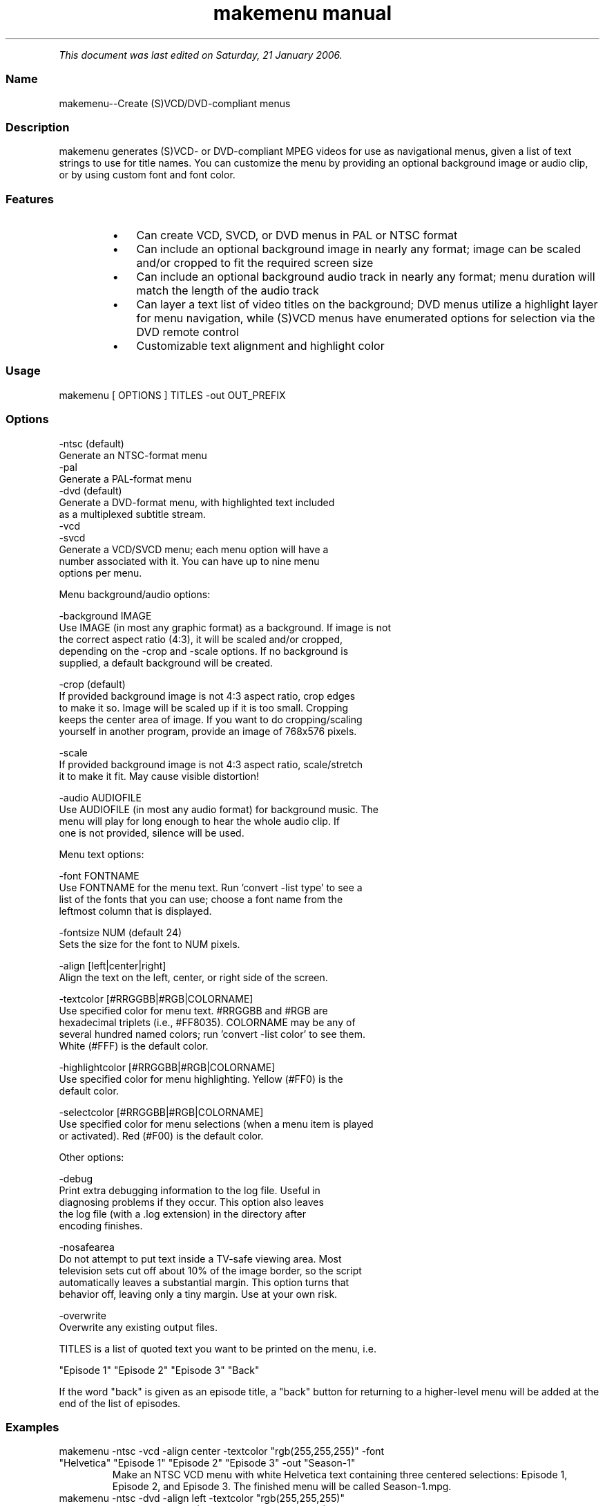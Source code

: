 .TH "makemenu manual" 1 "" ""


.P
\fIThis document was last edited on Saturday, 21 January 2006.\fR

.SS Name
.P
makemenu\-\-Create (S)VCD/DVD\-compliant menus

.SS Description
.P
makemenu generates (S)VCD\- or DVD\-compliant MPEG videos for use as
navigational menus, given a list of text strings to use for title
names. You can customize the menu by providing an optional background
image or audio clip, or by using custom font and font color.

.SS Features
.RS
.IP \(bu 3
Can create VCD, SVCD, or DVD menus in PAL or NTSC format
.IP \(bu 3
Can include an optional background image in nearly any format; image can
be scaled and/or cropped to fit the required screen size
.IP \(bu 3
Can include an optional background audio track in nearly any format;
menu duration will match the length of the audio track
.IP \(bu 3
Can layer a text list of video titles on the background; DVD menus
utilize a highlight layer for menu navigation, while (S)VCD menus
have enumerated options for selection via the DVD remote control
.IP \(bu 3
Customizable text alignment and highlight color
.RE

.SS Usage
.nf
  makemenu [ OPTIONS ] TITLES -out OUT_PREFIX
.fi


.SS Options
.nf
  -ntsc (default)
      Generate an NTSC-format menu
  -pal
      Generate a PAL-format menu
  -dvd (default)
      Generate a DVD-format menu, with highlighted text included
      as a multiplexed subtitle stream.
  -vcd
  -svcd
      Generate a VCD/SVCD menu; each menu option will have a
      number associated with it. You can have up to nine menu
      options per menu.
.fi


.P
Menu background/audio options:

.nf
  -background IMAGE
      Use IMAGE (in most any graphic format) as a background. If image is not
      the correct aspect ratio (4:3), it will be scaled and/or cropped,
      depending on the -crop and -scale options. If no background is
      supplied, a default background will be created.
  
  -crop (default)
      If provided background image is not 4:3 aspect ratio, crop edges
      to make it so. Image will be scaled up if it is too small. Cropping
      keeps the center area of image. If you want to do cropping/scaling
      yourself in another program, provide an image of 768x576 pixels.
  
  -scale
      If provided background image is not 4:3 aspect ratio, scale/stretch
      it to make it fit. May cause visible distortion!
  
  -audio AUDIOFILE
      Use AUDIOFILE (in most any audio format) for background music. The
      menu will play for long enough to hear the whole audio clip. If
      one is not provided, silence will be used.
.fi


.P
Menu text options:

.nf
  -font FONTNAME
      Use FONTNAME for the menu text. Run 'convert -list type' to see a
      list of the fonts that you can use; choose a font name from the
      leftmost column that is displayed.
  
  -fontsize NUM (default 24)
      Sets the size for the font to NUM pixels.
  
  -align [left|center|right]
      Align the text on the left, center, or right side of the screen.
  
  -textcolor [#RRGGBB|#RGB|COLORNAME]
      Use specified color for menu text. #RRGGBB and #RGB are
      hexadecimal triplets (i.e., #FF8035). COLORNAME may be any of
      several hundred named colors; run 'convert -list color' to see them.
      White (#FFF) is the default color.
  
  -highlightcolor [#RRGGBB|#RGB|COLORNAME]
      Use specified color for menu highlighting. Yellow (#FF0) is the
      default color.
  
  -selectcolor [#RRGGBB|#RGB|COLORNAME]
      Use specified color for menu selections (when a menu item is played
      or activated). Red (#F00) is the default color.
.fi


.P
Other options:

.nf
  -debug
      Print extra debugging information to the log file. Useful in
      diagnosing problems if they occur. This option also leaves
      the log file (with a .log extension) in the directory after
      encoding finishes.
  
  -nosafearea
      Do not attempt to put text inside a TV-safe viewing area. Most
      television sets cut off about 10% of the image border, so the script
      automatically leaves a substantial margin. This option turns that
      behavior off, leaving only a tiny margin. Use at your own risk.
  
  -overwrite
      Overwrite any existing output files.
.fi


.P
TITLES is a list of quoted text you want to be printed on the menu, i.e.

.nf
  "Episode 1" "Episode 2" "Episode 3" "Back"
.fi


.P
If the word "back" is given as an episode title, a "back" button for
returning to a higher\-level menu will be added at the end of the list
of episodes.

.SS Examples
.TP
makemenu \-ntsc \-vcd \-align center \-textcolor "rgb(255,255,255)" \-font "Helvetica" "Episode 1" "Episode 2" "Episode 3" \-out "Season\-1"
Make an NTSC VCD menu with white Helvetica text containing three centered selections: Episode 1, Episode 2, and Episode 3. The finished menu will be called Season\-1.mpg.

.TP
makemenu \-ntsc \-dvd \-align left \-textcolor "rgb(255,255,255)" \-highlightcolor "rgb(255,255,0)" \-selectcolor "rgb(255,0,0)" \-font "Helvetica" "Episode 1" "Episode 2" "Episode 3" "Main_menu" 
Make an NTSC DVD menu with white Helvetica text containing three left\-aligned selections: Episode 1, Episode 2, and Episode 3. Items under the cursor will be highlighted yellow, and selected items will be red (before going to the selected title). The finished menu will be called Main\-menu.mpg.

.SS Usage notes
.P
The argument given to \-font must be one of the fonts listed
by the command convert \-list type. Please note that many of
your installed fonts may not be available; if you want to maximize the
number of fonts available to makemenu (#makemenu), download and run
Anthony Thyssen's (http://www.cit.gu.edu.au/~anthony/anthony.html)
imagick_type_gen.pl (http://www.cit.gu.edu.au/~anthony/software/imagick_type_gen.pl)
script and run it like this:
imagick_type_gen.pl > ~/.magick/type.xml.
If that doesn't work, try
imagick_type_gen.pl > ~/.magick/type.mgk.

.SS Contact
.P
For further assistance, contact information, forum and IRC links,
please refer to the tovid homepage (http://tovid.org/).


.\" man code generated by txt2tags 2.1 (http://txt2tags.sf.net)
.\" cmdline: txt2tags -t man -i /pub/svn/tovid/tovid/docs/src/en/makemenu.t2t -o /pub/svn/tovid/tovid/docs/man/makemenu.1

